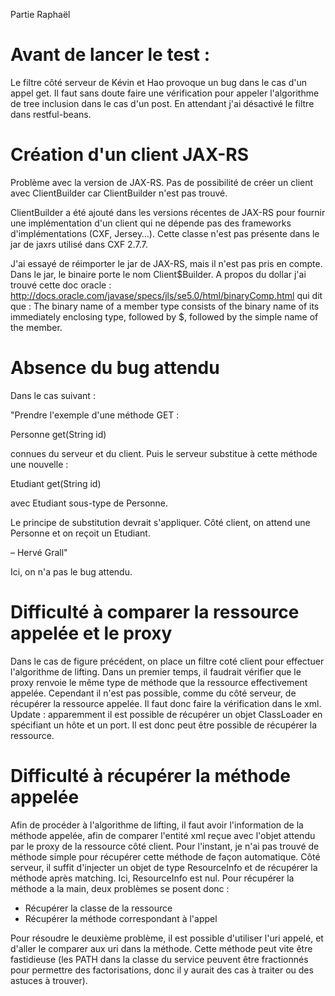 Partie Raphaël

* Avant de lancer le test :
Le filtre côté serveur de Kévin et Hao provoque un bug dans le cas d'un appel get. Il faut sans doute faire
une vérification pour appeler l'algorithme de tree inclusion dans le cas d'un post. 
En attendant j'ai désactivé le filtre dans restful-beans.

* Création d'un client JAX-RS
Problème avec la version de JAX-RS. Pas de possibilité de créer un client avec ClientBuilder car ClientBuilder n'est pas 
trouvé. 

ClientBuilder a été ajouté dans les versions récentes de JAX-RS pour fournir une implémentation d'un client qui ne dépende pas
des frameworks d'implémentations (CXF, Jersey...). Cette classe n'est pas présente dans le jar de jaxrs utilisé dans CXF 2.7.7.

J'ai essayé de réimporter le jar de JAX-RS, mais il n'est pas pris en compte. Dans le jar, le binaire porte le nom Client$Builder. A propos du dollar j'ai trouvé cette doc oracle : 
http://docs.oracle.com/javase/specs/jls/se5.0/html/binaryComp.html
qui dit que :
The binary name of a member type consists of the binary name of its immediately enclosing type, followed by $, followed by the simple name of the member. 

* Absence du bug attendu
Dans le cas suivant :

"Prendre l'exemple d'une méthode GET :

Personne get(String id)

connues du serveur et du client.
Puis le serveur substitue à cette méthode une nouvelle :

Etudiant get(String id)

avec Etudiant sous-type de Personne.

Le principe de substitution devrait s'appliquer.
Côté client, on attend une Personne et on reçoit un Etudiant.

--
Hervé Grall"

Ici, on n'a pas le bug attendu. 

* Difficulté à comparer la ressource appelée et le proxy
Dans le cas de figure précédent, on place un filtre coté client pour effectuer l'algorithme de lifting. Dans un premier temps, il faudrait
vérifier que le proxy renvoie le même type de méthode que la ressource effectivement appelée. Cependant il n'est pas possible, comme
du côté serveur, de récupérer la ressource appelée. Il faut donc faire la vérification dans le xml. 
Update : apparemment il est possible de récupérer un objet ClassLoader en spécifiant un hôte et un port. Il est donc peut être possible de récupérer la ressource.

* Difficulté à récupérer la méthode appelée
Afin de procéder à l'algorithme de lifting, il faut avoir l'information de la méthode appelée, afin de comparer l'entité xml reçue avec
l'objet attendu par le proxy de la ressource côté client. Pour l'instant, je n'ai pas trouvé de méthode simple pour récupérer cette méthode
de façon automatique. Côté serveur, il suffit d'injecter un objet de type ResourceInfo et de récupérer la méthode après matching. Ici, ResourceInfo est nul. 
Pour récupérer la méthode a la main, deux problèmes se posent donc :
- Récupérer la classe de la ressource
- Récupérer la méthode correspondant à l'appel
Pour résoudre le deuxième problème, il est possible d'utiliser l'uri appelé, et d'aller le comparer aux uri dans la méthode. Cette méthode
peut vite être fastidieuse (les PATH dans la classe du service peuvent être fractionnés pour permettre des factorisations, donc il y aurait 
des cas à traiter ou des astuces à trouver).



